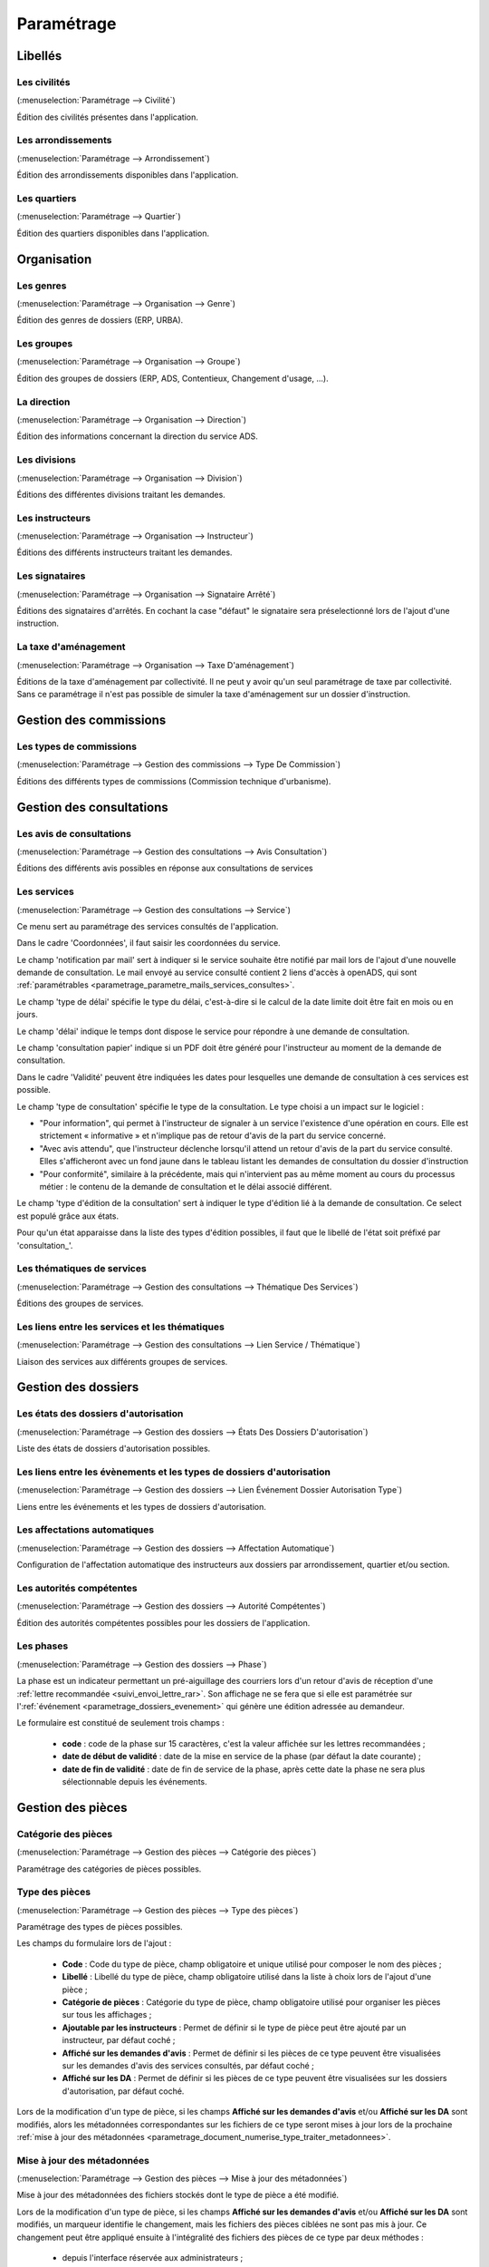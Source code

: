 .. _parametrage:

###########
Paramétrage
###########

Libellés
########

.. _parametrage_civilite:

=============
Les civilités
=============

(:menuselection:`Paramétrage --> Civilité`)

Édition des civilités présentes dans l'application.

.. _parametrage_arrondissement:

===================
Les arrondissements
===================

(:menuselection:`Paramétrage --> Arrondissement`)

Édition des arrondissements disponibles dans l'application.


.. _parametrage_quartier:

=============
Les quartiers
=============

(:menuselection:`Paramétrage --> Quartier`)

Édition des quartiers disponibles dans l'application.


Organisation
############


.. _parametrage_genre:

==========
Les genres
==========

(:menuselection:`Paramétrage --> Organisation --> Genre`)

Édition des genres de dossiers (ERP, URBA).

.. _parametrage_groupe:

===========
Les groupes
===========

(:menuselection:`Paramétrage --> Organisation --> Groupe`)

Édition des groupes de dossiers (ERP, ADS, Contentieux, Changement d'usage, ...).

.. _parametrage_direction:

============
La direction
============

(:menuselection:`Paramétrage --> Organisation --> Direction`)

Édition des informations concernant la direction du service ADS.

.. _parametrage_division:

=============
Les divisions
=============

(:menuselection:`Paramétrage --> Organisation --> Division`)

Éditions des différentes divisions traitant les demandes.

.. _parametrage_instructeur:

================
Les instructeurs
================

(:menuselection:`Paramétrage --> Organisation --> Instructeur`)

Éditions des différents instructeurs traitant les demandes.

.. _parametrage_signataire_arrete:

===============
Les signataires
===============

(:menuselection:`Paramétrage --> Organisation --> Signataire Arrêté`)

Éditions des signataires d'arrêtés.
En cochant la case "défaut" le signataire sera préselectionné lors de l'ajout d'une instruction.


.. _parametrage_taxe_amenagement:

=====================
La taxe d'aménagement
=====================

(:menuselection:`Paramétrage --> Organisation --> Taxe D'aménagement`)

Éditions de la taxe d'aménagement par collectivité.
Il ne peut y avoir qu'un seul paramétrage de taxe par collectivité. Sans ce paramétrage il n'est pas possible de simuler la taxe d'aménagement sur un dossier d'instruction.

Gestion des commissions
#######################

.. _parametrage_type_commission:

========================
Les types de commissions
========================

(:menuselection:`Paramétrage --> Gestion des commissions --> Type De Commission`)

Éditions des différents types de commissions (Commission technique d'urbanisme).

Gestion des consultations
#########################

.. _parametrage_avis_consultation:

=========================
Les avis de consultations
=========================

(:menuselection:`Paramétrage --> Gestion des consultations --> Avis Consultation`)

Éditions des différents avis possibles en réponse aux consultations de services

.. _parametrage_service:

============
Les services
============

(:menuselection:`Paramétrage --> Gestion des consultations --> Service`)

Ce menu sert au paramétrage des services consultés de l'application.

.. image:: service_parametrage.png

Dans le cadre 'Coordonnées', il faut saisir les coordonnées du service.

Le champ 'notification par mail' sert à indiquer si le service souhaite être 
notifié par mail lors de l'ajout d'une nouvelle demande de consultation. Le mail envoyé
au service consulté contient 2 liens d'accès à openADS, qui sont :ref:`paramétrables <parametrage_parametre_mails_services_consultes>`.

Le champ 'type de délai' spécifie le type du délai, c'est-à-dire si le calcul de la date limite doit être fait en mois ou en jours.

Le champ 'délai' indique le temps dont dispose le service pour répondre à une 
demande de consultation.

Le champ 'consultation papier' indique si un PDF doit être généré pour 
l'instructeur au moment de la demande de consultation.

Dans le cadre 'Validité' peuvent être indiquées les dates pour lesquelles une 
demande de consultation à ces services est possible.

Le champ 'type de consultation' spécifie le type de la consultation. Le type 
choisi a un impact sur le logiciel :

- "Pour information", qui permet à l'instructeur de signaler à un service l'existence d'une opération en cours. Elle est strictement « informative » et n'implique pas de retour d'avis de la part du service concerné.
- "Avec avis attendu", que l'instructeur déclenche lorsqu'il attend un retour d'avis de la part du service consulté. Elles s'afficheront avec un fond jaune dans le tableau listant les demandes de consultation du dossier d'instruction
- "Pour conformité", similaire à la précédente, mais qui n'intervient pas au même moment au cours du processus métier : le contenu de la demande de consultation et le délai associé différent.

Le champ 'type d'édition de la consultation' sert à indiquer le type d'édition
lié à la demande de consultation. Ce select est populé grâce aux états. 


Pour qu'un état apparaisse dans la liste des types d'édition possibles, il faut 
que le libellé de l'état soit préfixé par 'consultation\_'.

.. _parametrage_thematique_services:

===========================
Les thématiques de services
===========================

(:menuselection:`Paramétrage --> Gestion des consultations --> Thématique Des Services`)

Éditions des groupes de services.

.. _parametrage_lien_service_thematique:

===============================================
Les liens entre les services et les thématiques
===============================================

(:menuselection:`Paramétrage --> Gestion des consultations --> Lien Service / Thématique`)

Liaison des services aux différents groupes de services.

Gestion des dossiers
####################

.. _parametrage_etat_dossier_autorisation:

=====================================
Les états des dossiers d'autorisation
=====================================

(:menuselection:`Paramétrage --> Gestion des dossiers --> États Des Dossiers D'autorisation`)

Liste des états de dossiers d'autorisation possibles.

.. _parametrage_lien_evenement_da:

======================================================================
Les liens entre les évènements et les types de dossiers d'autorisation
======================================================================

(:menuselection:`Paramétrage --> Gestion des dossiers --> Lien Événement Dossier Autorisation Type`)

Liens entre les événements et les types de dossiers d'autorisation.

.. _parametrage_affectation_autmatique:

=============================
Les affectations automatiques
=============================

(:menuselection:`Paramétrage --> Gestion des dossiers --> Affectation Automatique`)

Configuration de l'affectation automatique des instructeurs aux dossiers par
arrondissement, quartier et/ou section.

.. _parametrage_autorite_competente:

=========================
Les autorités compétentes
=========================

(:menuselection:`Paramétrage --> Gestion des dossiers --> Autorité Compétentes`)

Édition des autorités compétentes possibles pour les dossiers de l'application.

.. _parametrage_phase:

==========
Les phases
==========

(:menuselection:`Paramétrage --> Gestion des dossiers --> Phase`)

La phase est un indicateur permettant un pré-aiguillage des courriers lors d'un retour d'avis de réception d'une :ref:`lettre recommandée <suivi_envoi_lettre_rar>`.
Son affichage ne se fera que si elle est paramétrée sur l':ref:`événement <parametrage_dossiers_evenement>` qui génère une édition adressée au demandeur.

Le formulaire est constitué de seulement trois champs :

  * **code** : code de la phase sur 15 caractères, c'est la valeur affichée sur les lettres recommandées ;
  * **date de début de validité** : date de la mise en service de la phase (par défaut la date courante) ;
  * **date de fin de validité** : date de fin de service de la phase, après cette date la phase ne sera plus sélectionnable depuis les événements.

.. image:: parametrage_phase.png

.. _parametrage_gestion_pieces:

Gestion des pièces
##################

.. _parametrage_document_numerise_type_categorie:

====================
Catégorie des pièces
====================

(:menuselection:`Paramétrage --> Gestion des pièces --> Catégorie des pièces`)

Paramétrage des catégories de pièces possibles.

.. _parametrage_document_numerise_type:

===============
Type des pièces
===============

(:menuselection:`Paramétrage --> Gestion des pièces --> Type des pièces`)

Paramétrage des types de pièces possibles.

Les champs du formulaire lors de l'ajout :

  * **Code** : Code du type de pièce, champ obligatoire et unique utilisé pour composer le nom des pièces ;
  * **Libellé** : Libellé du type de pièce, champ obligatoire utilisé dans la liste à choix lors de l'ajout d'une pièce ;
  * **Catégorie de pièces** : Catégorie du type de pièce, champ obligatoire utilisé pour organiser les pièces sur tous les affichages ;
  * **Ajoutable par les instructeurs** : Permet de définir si le type de pièce peut être ajouté par un instructeur, par défaut coché ;
  * **Affiché sur les demandes d'avis** : Permet de définir si les pièces de ce type peuvent être visualisées sur les demandes d'avis des services consultés, par défaut coché ;
  * **Affiché sur les DA** : Permet de définir si les pièces de ce type peuvent être visualisées sur les dossiers d'autorisation, par défaut coché.

.. image:: parametrage_document_numerise_type_form.png

Lors de la modification d'un type de pièce, si les champs **Affiché sur les demandes d'avis** et/ou **Affiché sur les DA** sont modifiés, alors les métadonnées correspondantes sur les fichiers de ce type seront mises à jour lors de la prochaine :ref:`mise à jour des métadonnées <parametrage_document_numerise_type_traiter_metadonnees>`.

.. _parametrage_document_numerise_type_traiter_metadonnees:

===========================
Mise à jour des métadonnées
===========================

(:menuselection:`Paramétrage --> Gestion des pièces --> Mise à jour des métadonnées`)

Mise à jour des métadonnées des fichiers stockés dont le type de pièce a été modifié.

Lors de la modification d'un type de pièce, si les champs **Affiché sur les demandes d'avis** et/ou **Affiché sur les DA** sont modifiés, un marqueur identifie le changement, mais les fichiers des pièces ciblées ne sont pas mis à jour.
Ce changement peut être appliqué ensuite à l'intégralité des fichiers des pièces de ce type par deux méthodes :

  * depuis l'interface réservée aux administrateurs ;
  * de manière désynchronisée, en tâche de fond, par un appel à un :ref:`service web de maintenance <web_services_ressource_maintenance>`.


Depuis l'interface
==================

.. image:: parametrage_document_numerise_metadata_treatment.png

Il suffit de cliquer sur le bouton **Mettre à jour** pour lancer le traitement.

.. image:: parametrage_document_numerise_metadata_treatment_res.png

Lorsque certaines pièces numérisées n'ont pas pu être mises à jour, le message de validation présente la liste des pièces en erreur ainsi que le dossier d'instruction correspondant.
